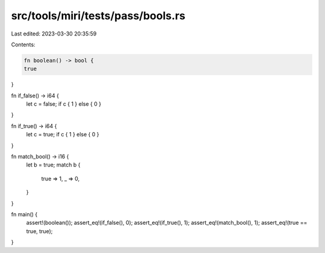 src/tools/miri/tests/pass/bools.rs
==================================

Last edited: 2023-03-30 20:35:59

Contents:

.. code-block:: rs

    fn boolean() -> bool {
    true
}

fn if_false() -> i64 {
    let c = false;
    if c { 1 } else { 0 }
}

fn if_true() -> i64 {
    let c = true;
    if c { 1 } else { 0 }
}

fn match_bool() -> i16 {
    let b = true;
    match b {
        true => 1,
        _ => 0,
    }
}

fn main() {
    assert!(boolean());
    assert_eq!(if_false(), 0);
    assert_eq!(if_true(), 1);
    assert_eq!(match_bool(), 1);
    assert_eq!(true == true, true);
}


